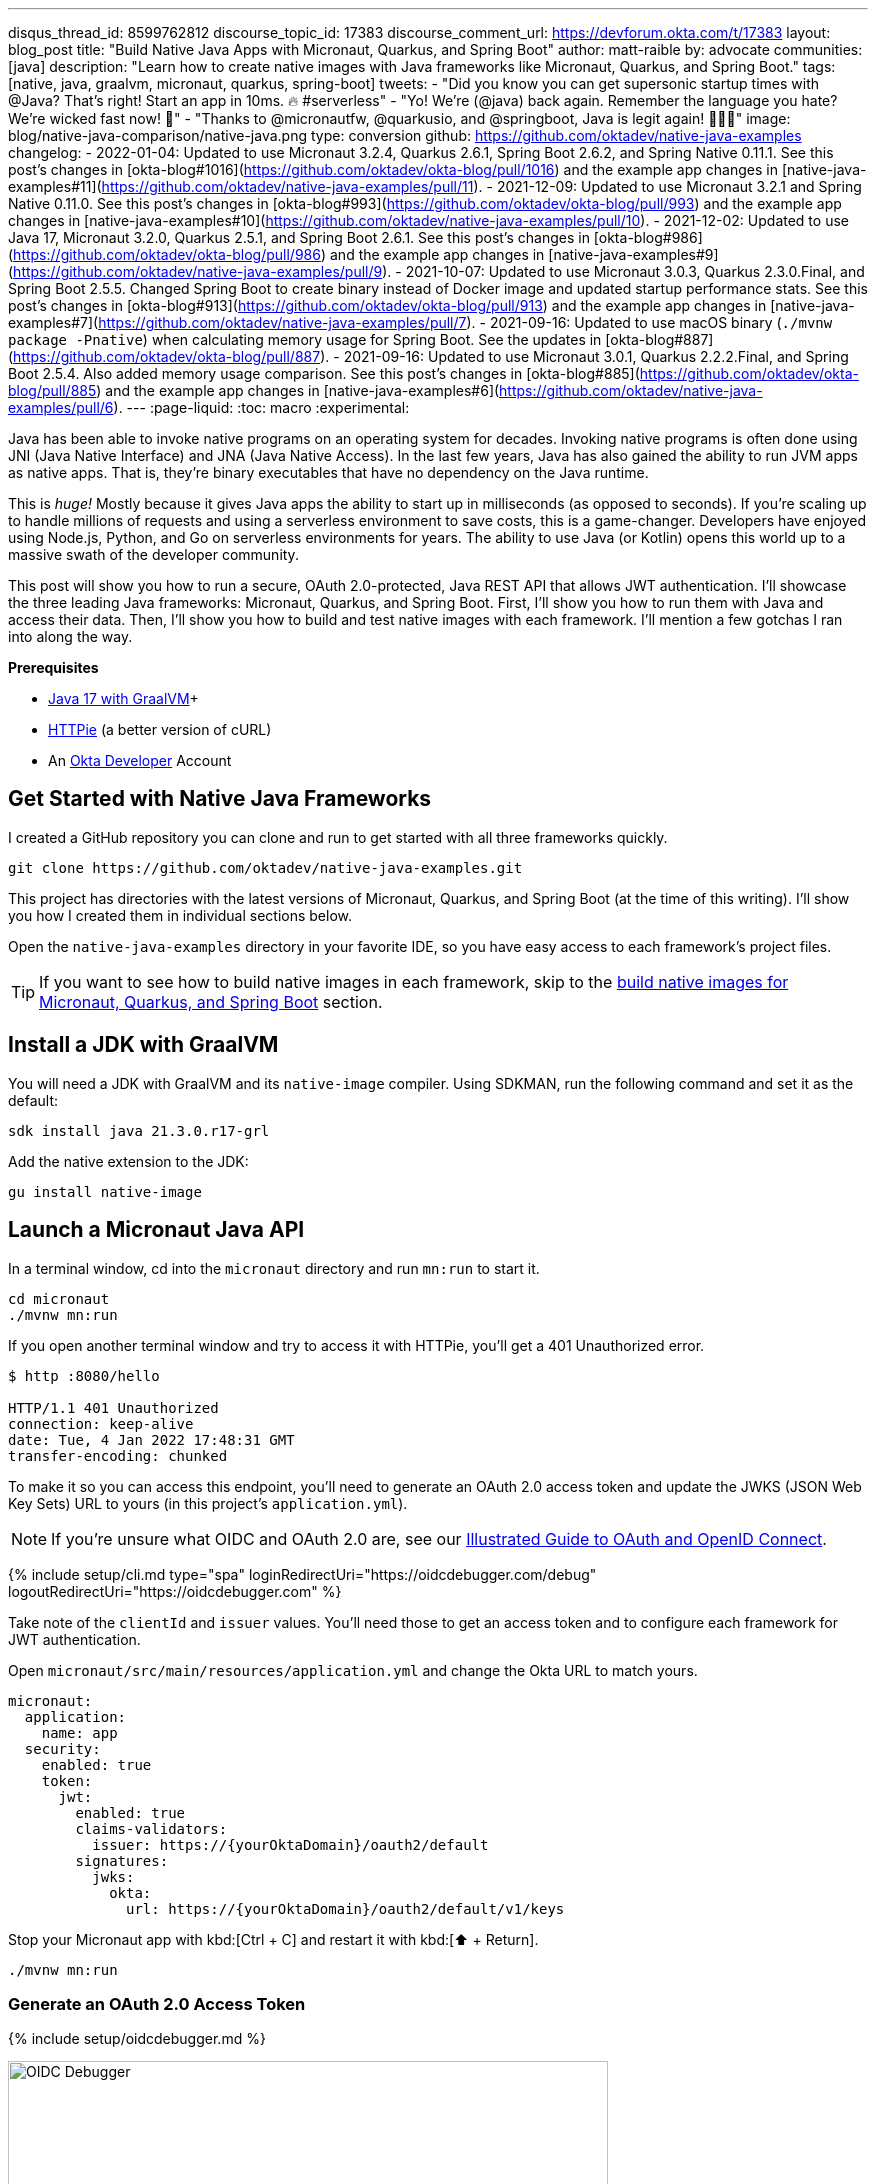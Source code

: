 ---
disqus_thread_id: 8599762812
discourse_topic_id: 17383
discourse_comment_url: https://devforum.okta.com/t/17383
layout: blog_post
title: "Build Native Java Apps with Micronaut, Quarkus, and Spring Boot"
author: matt-raible
by: advocate
communities: [java]
description: "Learn how to create native images with Java frameworks like Micronaut, Quarkus, and Spring Boot."
tags: [native, java, graalvm, micronaut, quarkus, spring-boot]
tweets:
- "Did you know you can get supersonic startup times with @Java? That's right! Start an app in 10ms. 🔥 #serverless"
- "Yo! We're (@java) back again. Remember the language you hate? We're wicked fast now! 🚀"
- "Thanks to @micronautfw, @quarkusio, and @springboot, Java is legit again! 👏👏👏"
image: blog/native-java-comparison/native-java.png
type: conversion
github: https://github.com/oktadev/native-java-examples
changelog:
- 2022-01-04: Updated to use Micronaut 3.2.4, Quarkus 2.6.1, Spring Boot 2.6.2, and Spring Native 0.11.1. See this post's changes in [okta-blog#1016](https://github.com/oktadev/okta-blog/pull/1016) and the example app changes in [native-java-examples#11](https://github.com/oktadev/native-java-examples/pull/11).
- 2021-12-09: Updated to use Micronaut 3.2.1 and Spring Native 0.11.0. See this post's changes in [okta-blog#993](https://github.com/oktadev/okta-blog/pull/993) and the example app changes in [native-java-examples#10](https://github.com/oktadev/native-java-examples/pull/10).
- 2021-12-02: Updated to use Java 17, Micronaut 3.2.0, Quarkus 2.5.1, and Spring Boot 2.6.1. See this post's changes in [okta-blog#986](https://github.com/oktadev/okta-blog/pull/986) and the example app changes in [native-java-examples#9](https://github.com/oktadev/native-java-examples/pull/9).
- 2021-10-07: Updated to use Micronaut 3.0.3, Quarkus 2.3.0.Final, and Spring Boot 2.5.5. Changed Spring Boot to create binary instead of Docker image and updated startup performance stats. See this post's changes in [okta-blog#913](https://github.com/oktadev/okta-blog/pull/913) and the example app changes in [native-java-examples#7](https://github.com/oktadev/native-java-examples/pull/7).
- 2021-09-16: Updated to use macOS binary (`./mvnw package -Pnative`) when calculating memory usage for Spring Boot. See the updates in [okta-blog#887](https://github.com/oktadev/okta-blog/pull/887).
- 2021-09-16: Updated to use Micronaut 3.0.1, Quarkus 2.2.2.Final, and Spring Boot 2.5.4. Also added memory usage comparison. See this post's changes in [okta-blog#885](https://github.com/oktadev/okta-blog/pull/885) and the example app changes in [native-java-examples#6](https://github.com/oktadev/native-java-examples/pull/6).
---
:page-liquid:
:toc: macro
:experimental:

Java has been able to invoke native programs on an operating system for decades. Invoking native programs is often done using JNI (Java Native Interface) and JNA (Java Native Access). In the last few years, Java has also gained the ability to run JVM apps as native apps. That is, they're binary executables that have no dependency on the Java runtime.

This is _huge!_ Mostly because it gives Java apps the ability to start up in milliseconds (as opposed to seconds). If you're scaling up to handle millions of requests and using a serverless environment to save costs, this is a game-changer. Developers have enjoyed using Node.js, Python, and Go on serverless environments for years. The ability to use Java (or Kotlin) opens this world up to a massive swath of the developer community.

This post will show you how to run a secure, OAuth 2.0-protected, Java REST API that allows JWT authentication. I'll showcase the three leading Java frameworks: Micronaut, Quarkus, and Spring Boot. First, I'll show you how to run them with Java and access their data. Then, I'll show you how to build and test native images with each framework. I'll mention a few gotchas I ran into along the way.

// The order of frameworks is intentional as I found Micronaut the easiest to make work and Spring Boot the most difficult.

**Prerequisites**

- https://sdkman.io/[Java 17 with GraalVM]+
- https://httpie.io/[HTTPie] (a better version of cURL)
- An https://developer.okta.com[Okta Developer] Account

toc::[]

== Get Started with Native Java Frameworks

I created a GitHub repository you can clone and run to get started with all three frameworks quickly.

[source,shell]
----
git clone https://github.com/oktadev/native-java-examples.git
----

This project has directories with the latest versions of Micronaut, Quarkus, and Spring Boot (at the time of this writing). I'll show you how I created them in individual sections below.

Open the `native-java-examples` directory in your favorite IDE, so you have easy access to each framework's project files.

TIP: If you want to see how to build native images in each framework, skip to the link:#build-native-images-for-micronaut-quarkus-and-spring-boot[build native images for Micronaut, Quarkus, and Spring Boot] section.

== Install a JDK with GraalVM

You will need a JDK with GraalVM and its `native-image` compiler. Using SDKMAN, run the following command and set it as the default:

[source,shell]
----
sdk install java 21.3.0.r17-grl
----

Add the native extension to the JDK:

[source,shell]
----
gu install native-image
----

== Launch a Micronaut Java API

In a terminal window, cd into the `micronaut` directory and run `mn:run` to start it.

[source,shell]
----
cd micronaut
./mvnw mn:run
----

If you open another terminal window and try to access it with HTTPie, you'll get a 401 Unauthorized error.

[source,shell]
----
$ http :8080/hello

HTTP/1.1 401 Unauthorized
connection: keep-alive
date: Tue, 4 Jan 2022 17:48:31 GMT
transfer-encoding: chunked
----

To make it so you can access this endpoint, you'll need to generate an OAuth 2.0 access token and update the JWKS (JSON Web Key Sets) URL to yours (in this project's `application.yml`).

NOTE: If you're unsure what OIDC and OAuth 2.0 are, see our link:/blog/2019/10/21/illustrated-guide-to-oauth-and-oidc[Illustrated Guide to OAuth and OpenID Connect].

{% include setup/cli.md type="spa" loginRedirectUri="https://oidcdebugger.com/debug" logoutRedirectUri="https://oidcdebugger.com" %}

Take note of the `clientId` and `issuer` values. You'll need those to get an access token and to configure each framework for JWT authentication.

Open `micronaut/src/main/resources/application.yml` and change the Okta URL to match yours.

[source,yaml]
----
micronaut:
  application:
    name: app
  security:
    enabled: true
    token:
      jwt:
        enabled: true
        claims-validators:
          issuer: https://{yourOktaDomain}/oauth2/default
        signatures:
          jwks:
            okta:
              url: https://{yourOktaDomain}/oauth2/default/v1/keys
----

Stop your Micronaut app with kbd:[Ctrl + C] and restart it with kbd:[⬆️ + Return].

[source,shell]
----
./mvnw mn:run
----

=== Generate an OAuth 2.0 Access Token

{% include setup/oidcdebugger.md %}

image::{% asset_path 'blog/native-java-comparison/oidc-debugger.png' %}[alt=OIDC Debugger,width=600,align=center]

Click **Send Request** to continue.

Once you have an access token, set it as a `TOKEN` environment variable in a terminal window.

[source,shell]
----
TOKEN=eyJraWQiOiJYa2pXdjMzTDRBYU1ZSzNGM...
----

TIP: You might want to keep OpenID Connect <debugger/> open to copy your access tokens. It allows you to quickly start over and regenerate a new access token if it expires.

=== Test Your Micronaut API with HTTPie

Use HTTPie to pass the JWT in as a bearer token in the `Authorization` header.

[source,shell]
----
http :8080/hello Authorization:"Bearer $TOKEN"
----

You should get a 200 response with your email in it.

image::{% asset_path 'blog/native-java-comparison/httpie-micronaut-bearer-token.png' %}[alt=HTTPie call to Micronaut's /hello with bearer token,width=800,align=center]

=== Build a Native Micronaut App

To compile this Micronaut app into a native binary, run:

[source,shell]
----
./mvnw package -Dpackaging=native-image
----

This command will take a few minutes to complete. My 2019 MacBook Pro with a 2.4 GHz 8-Core Intel Core i9 processor and 64 GB of RAM took 1 min. 5 s. to finish.

Start it with `./target/app`:

----
$ ./target/app
 __  __ _                                  _
|  \/  (_) ___ _ __ ___  _ __   __ _ _   _| |_
| |\/| | |/ __| '__/ _ \| '_ \ / _` | | | | __|
| |  | | | (__| | | (_) | | | | (_| | |_| | |_
|_|  |_|_|\___|_|  \___/|_| |_|\__,_|\__,_|\__|
  Micronaut (v3.2.4)

10:51:30.856 [main] INFO  io.micronaut.runtime.Micronaut - Startup completed in 32ms. Server Running: http://localhost:8080
----

You can see it starts pretty darn quick (32ms)! Test it with HTTPie and an access token. You may have to generate a new JWT with https://oidcdebugger.com[oidcdebugger.com] if yours has expired.

[source,shell]
----
http :8080/hello Authorization:"Bearer $TOKEN"
----

=== Make a Micronaut App from Scratch

You might be wondering, "how did you build a secure Micronaut app"? Did I just hide the complexity? No, it only takes five steps to create the same app.

1. Use https://sdkman.io[SDKMAN!] to install Micronaut's CLI:

   sdk install micronaut

2. Create an app using the `mn create-app` command and rename the project's directory:

   mn create-app com.okta.rest.app --build maven -f security-jwt
   mv app micronaut

3. Add a `HelloController` in `src/main/java/com/okta/rest/controller`:
+
[source,java]
----
package com.okta.rest.controller;

import io.micronaut.http.MediaType;
import io.micronaut.http.annotation.Controller;
import io.micronaut.http.annotation.Get;
import io.micronaut.http.annotation.Produces;
import io.micronaut.security.annotation.Secured;
import io.micronaut.security.rules.SecurityRule;

import java.security.Principal;

@Controller("/hello")
public class HelloController {

    @Get
    @Secured(SecurityRule.IS_AUTHENTICATED)
    @Produces(MediaType.TEXT_PLAIN)
    public String hello(Principal principal) {
        return "Hello, " + principal.getName() + "!";
    }

}
----

4. Enable and configure JWT security in `src/main/resources/application.yml`:
+
[source,yaml]
----
micronaut:
  ...
  security:
    enabled: true
    token:
      jwt:
        enabled: true
        claims-validators:
          issuer: https://{yourOktaDomain}/oauth2/default
        signatures:
          jwks:
            okta:
              url: https://{yourOktaDomain}/oauth2/default/v1/keys
----

That's it! Now you can start the app or build the native image as shown above.

Now let's take a look at Quarkus.

== Run a Quarkus Java API

Open a terminal, cd into the `quarkus` directory, and run `quarkus:dev` to start the app.

[source,shell]
----
cd quarkus
./mvnw quarkus:dev
----

Update the URLs in `quarkus/src/main/resources/application.properties` to use your Okta domain.

[source,properties]
----
mp.jwt.verify.publickey.location=https://{yourOktaDomain}/oauth2/default/v1/keys
mp.jwt.verify.issuer=https://{yourOktaDomain}/oauth2/default
----

=== Test Your Quarkus API with HTTPie

Generate or copy an access token from OpenID Connect <debugger/> and use it to test your Quarkus API.

[source,shell]
----
http :8080/hello Authorization:"Bearer $TOKEN"
----

You should see your email in the response.

image::{% asset_path 'blog/native-java-comparison/httpie-quarkus-bearer-token.png' %}[alt=HTTPie call to Quarkus's /hello with bearer token,width=800,align=center]

Did you notice that Quarkus hot-reloaded your `application.properties` file updates? Pretty slick, eh?!

=== Build a Native Quarkus App

To compile this Quarkus app into a native binary, run:

[source,shell]
----
./mvnw package -Pnative
----

The native compilation step will take a bit to complete. On my 2019 MacBook Pro, it took 53 seconds.

Start it with `./target/quarkus-1.0.0-SNAPSHOT-runner`:

----
$ ./target/quarkus-1.0.0-SNAPSHOT-runner
__  ____  __  _____   ___  __ ____  ______
 --/ __ \/ / / / _ | / _ \/ //_/ / / / __/
 -/ /_/ / /_/ / __ |/ , _/ ,< / /_/ /\ \
--\___\_\____/_/ |_/_/|_/_/|_|\____/___/
2022-01-04 10:55:03,264 INFO  [io.quarkus] (main) quarkus 1.0.0-SNAPSHOT native (powered by Quarkus 2.6.1.Final) started in 0.016s. Listening on: http://0.0.0.0:8080
2022-01-04 10:55:03,265 INFO  [io.quarkus] (main) Profile prod activated.
2022-01-04 10:55:03,265 INFO  [io.quarkus] (main) Installed features: [cdi, reactive-routes, resteasy-reactive, security, smallrye-context-propagation, smallrye-jwt, vertx]
----

Supersonic Subatomic Java (in 16ms)! Test it with HTTPie and an access token.

[source,shell]
----
http :8080/hello Authorization:"Bearer $TOKEN"
----

=== Create a Quarkus App from Scratch

You can create the same Quarkus app used in this example in five steps.

1. Use Maven to generate a new Quarkus app with JWT support:
+
[source,shell]
----
mvn io.quarkus:quarkus-maven-plugin:2.6.1.Final:create \
    -DprojectGroupId=com.okta.rest \
    -DprojectArtifactId=quarkus \
    -DclassName="com.okta.rest.quarkus.HelloResource" \
    -Dpath="/hello" \
    -Dextensions="smallrye-jwt,resteasy-reactive"
----
+
You might wonder why `resteasy-reactive` is used here. I added it because Quarkus team member,
Georgios Andrianakis, https://github.com/oktadev/okta-blog/pull/913#discussion_r724287749[recommended it] and it will eventually be the default.

2. Edit `src/java/com/okta/rest/quarkus/HelloResource.java` and add user information to the `hello()` method:
+
[source,java]
----
package com.okta.rest.quarkus;

import io.quarkus.security.Authenticated;

import javax.ws.rs.GET;
import javax.ws.rs.Path;
import javax.ws.rs.Produces;
import javax.ws.rs.core.Context;
import javax.ws.rs.core.MediaType;
import javax.ws.rs.core.SecurityContext;
import java.security.Principal;

@Path("/hello")
public class HelloResource {

    @GET
    @Path("/")
    @Authenticated
    @Produces(MediaType.TEXT_PLAIN)
    public String hello(@Context SecurityContext context) {
        Principal userPrincipal = context.getUserPrincipal();
        return "Hello, " + userPrincipal.getName() + "!";
    }
}
----

3. Add your Okta endpoints to `src/main/resources/application.properties`:
+
[source,properties]
----
mp.jwt.verify.publickey.location=https://{yourOktaDomain}/oauth2/default/v1/keys
mp.jwt.verify.issuer=https://{yourOktaDomain}/oauth2/default
----

4. Modify the `HelloResourceTest` to expect a 401 instead of a 200:
+
[source,java]
----
package com.okta.rest.quarkus;

import io.quarkus.test.junit.QuarkusTest;
import org.junit.jupiter.api.Test;

import static io.restassured.RestAssured.given;

@QuarkusTest
public class HelloResourceTest {

    @Test
    public void testHelloEndpoint() {
        given()
            .when().get("/hello")
            .then()
            .statusCode(401);
    }

}
----

Last but certainly not least, let's look at Spring Boot.

== Start a Spring Boot Java API

In your IDE, update the issuer in `spring-boot/src/main/resources/application.properties` to use your Okta domain.

[source,properties]
----
spring.security.oauth2.resourceserver.jwt.issuer-uri=https://{yourOktaDomain}/oauth2/default
----

Then, start your app from your IDE or using a terminal:

[source,shell]
----
./mvnw spring-boot:run
----

=== Test Your Spring Boot API with HTTPie

Generate an access token using https://oidcdebugger.com[oidcdebugger.com] and use it to test your Spring Boot API.

[source,shell]
----
http :8080/hello Authorization:"Bearer $TOKEN"
----

You should see a response like the following.

image::{% asset_path 'blog/native-java-comparison/httpie-spring-boot-bearer-token.png' %}[alt=HTTPie call to Spring Boot's /hello with bearer token,width=800,align=center]

But wait, doesn't Okta link:/blog/2020/11/24/spring-boot-okta[have a Spring Boot starter]? Yes, we do! When this post was first written, it https://github.com/okta/okta-spring-boot/issues/192[didn't work with GraalVM]. This has been fixed in the v2.1.1 release. See https://github.com/oktadev/native-java-examples/pull/5[this pull request] for the required changes.

We've also published a link:/blog/2021/09/16/spring-native-okta-starter[Spring Native in Action] blog post. It contains the video from our Twitch stream with https://twitter.com/starbuxman[Josh Long]. You can watch it to see what we discovered and how we fixed things. Since then, Spring Native has improved a lot. Now, you don't need to make any changes!

=== Build a Native Spring Boot App

To compile this Spring Boot app into a native executable, you can use the `native` profile:

[source,shell]
----
./mvnw package -Pnative
----

TIP: To build a native app and a Docker container, use the Spring Boot Maven plugin and `./mvnw spring-boot:build-image`.

The native compilation step will take a bit to complete. On my 2019 MacBook Pro, it took 2 min. 52 s.

Start it with `./target/demo`:

----
$ ./target/demo
2022-01-04 11:01:53.054  INFO 31539 --- [           main] o.s.nativex.NativeListener               : AOT mode enabled

  .   ____          _            __ _ _
 /\\ / ___'_ __ _ _(_)_ __  __ _ \ \ \ \
( ( )\___ | '_ | '_| | '_ \/ _` | \ \ \ \
 \\/  ___)| |_)| | | | | || (_| |  ) ) ) )
  '  |____| .__|_| |_|_| |_\__, | / / / /
 =========|_|==============|___/=/_/_/_/
 :: Spring Boot ::                (v2.6.2)
...
2022-01-04 11:01:53.098  INFO 31539 --- [           main] o.s.b.w.embedded.tomcat.TomcatWebServer  : Tomcat started on port(s): 8080 (http) with context path ''
2022-01-04 11:01:53.098  INFO 31539 --- [           main] com.okta.rest.Application                : Started Application in 0.057 seconds (JVM running for 0.059)
----

Bootiful! Test your API with HTTPie and an access token.

[source,shell]
----
http :8080/hello Authorization:"Bearer $TOKEN"
----

=== Start a Spring Boot App from Scratch

To create the Spring Boot app used in this example, it's just five steps.

1. Use HTTPie to generate a new Spring Boot app with OAuth 2.0 support:
+
[source,shell]
----
http https://start.spring.io/starter.zip \
     bootVersion==2.6.2 \
     dependencies==web,oauth2-resource-server,native \
     packageName==com.okta.rest \
     name==spring-boot \
     type==maven-project \
     baseDir==spring-boot | tar -xzvf -
----

2. Add a `HelloController` class that returns the user's information:
+
[source,java]
----
package com.okta.rest.controller;

import org.springframework.web.bind.annotation.GetMapping;
import org.springframework.web.bind.annotation.RestController;

import java.security.Principal;

@RestController
public class HelloController {

    @GetMapping("/hello")
    public String hello(Principal principal) {
        return "Hello, " + principal.getName() + "!";
    }
}
----

3. Configure the app to be an OAuth 2.0 resource server by adding an issuer to `application.properties`:
+
[source,properties]
----
spring.security.oauth2.resourceserver.jwt.issuer-uri=https://{yourOktaDomain}/oauth2/default
----

4. Add a `SecurityConfiguration` class to configure JWT authentication:
+
[source,java]
----
package com.okta.rest;

import org.springframework.security.config.annotation.web.builders.HttpSecurity;
import org.springframework.security.config.annotation.web.configuration.EnableWebSecurity;
import org.springframework.security.config.annotation.web.configuration.WebSecurityConfigurerAdapter;
import org.springframework.security.config.annotation.web.configurers.oauth2.server.resource.OAuth2ResourceServerConfigurer;

@EnableWebSecurity
public class SecurityConfiguration extends WebSecurityConfigurerAdapter {

    @Override
    protected void configure(HttpSecurity http) throws Exception {
        http
            .authorizeRequests(request -> request.anyRequest().authenticated())
            .oauth2ResourceServer(OAuth2ResourceServerConfigurer::jwt);
    }
}
----

You can build and test a Spring Boot native image using the steps I outlined above.

== Build Native Images for Micronaut, Quarkus, and Spring Boot

To recap, Micronaut, Quarkus, and Spring Boot all support building native executables with https://www.graalvm.org/[GraalVM]. Yes, there are other frameworks, but these three https://trends.google.com/trends/explore?q=micronaut,quarkus,spring%20boot[seem to be the most popular].

The commands to build each app are similar but not quite the same.

- **Micronaut**: `./mvnw package -Dpackaging=native-image`
- **Quarkus**: `./mvnw package -Pnative`
- **Spring Boot**: `./mvnw package -Pnative`

Of course, they all support Gradle too.

=== Startup Time Comparison

Performance comparisons are complex, but I'm going to do one anyway. Since this post is all about native Java, below is the data I gathered that shows the average milliseconds to start each native executable. I ran each image three times before I started recording the numbers. I then ran each command five times.

_These numbers are from a 2019 MacBook Pro with a 2.4 GHz 8-Core Intel Core i9 processor and 64 GB of RAM. I think it's important to note that my WiFi connection was 8.94 Mbps down and 0.45 Mbps up (according to the Speedtest app)._

////
Micronaut: (29 + 30 + 29 + 32 + 32) / 5 = 30.4
Quarkus: (20 + 17 + 20 + 19 + 18) / 5 = 18.8
Spring Boot: (57 + 57 + 56 + 56 + 55) / 5 = 56.2
////

[.scrollable]
--

.Native Java Startup times in milliseconds
|===
|Framework | Command executed | Milliseconds to start

|Micronaut | `./target/app` | 30.4
|Quarkus | `./target/quarkus-1.0.0-SNAPSHOT-runner` | 18.8
|Spring Boot | `./target/demo` | 56.2
|===

--

The chart below should help you visualize this comparison.

++++
<script src="https://www.gstatic.com/charts/loader.js"></script>
<div id="native-java-chart"></div>
<script>
google.charts.load('current', {packages: ['corechart', 'bar']});
google.charts.setOnLoadCallback(drawChart);

function drawChart() {
  var data = google.visualization.arrayToDataTable([
    ['Framework', 'Milliseconds to start', { role: 'style' }],
    ['Micronaut', 30.4, 'blue'],
    ['Quarkus', 18.8, 'red'],
    ['Spring Boot', 56.2, 'green']
  ]);

  var options = {
    title: 'Startup times of Native Java frameworks',
    chartArea: {width: '50%'},
    hAxis: {
      title: 'Milliseconds',
      minValue: 0
    },
    vAxis: {
      title: 'Java Framework'
    }
  };

  var chart = new google.visualization.BarChart(document.getElementById('native-java-chart'));

  chart.draw(data, options);
}
</script>
++++

[NOTE]
====
When I first wrote this post with Spring Boot 2.5, the startup startup times looked a little long, so I contacted my friend https://twitter.com/starbuxman[Josh Long]. We did a debugging session over Zoom and discovered the longer startup times were because Spring Security is doing OIDC discovery with the issuer.

Josh https://github.com/spring-projects/spring-security/issues/9991[filed an issue] and Spring Security 5.6.0 made issuer checks lazy by default. Spring Boot 2.6 includes Spring Security 5.6.0.

You can also avoid issuer checks by just using the JWKS URI. For example:

[source,properties]
----
spring.security.oauth2.resourceserver.jwt.jwk-set-uri=https://dev-133337.okta.com/oauth2/default/v1/keys
----

I tried this and didn't see any startup performance difference.
====

I also tested the memory usage in MB of each app using the command below. I made sure to send an HTTP request to each one before measuring.

[source,shell]
----
ps -o pid,rss,command | grep --color <executable> | awk '{$2=int($2/1024)"M";}{ print;}'
----

I substituted `<executable>` as follows:

[.scrollable]
--

.Native Java memory used in megabytes
|===
|Framework | Executable | Megabytes before request | Megabytes after 1 request | Megabytes after 5 requests

|Micronaut | `app` | 28 | 44 | 55
|Quarkus | `runner` | 20 | 32 | 34
|Spring Boot | `demo` | 48 | 62 | 63
|===

--

++++
<div id="memory-usage"></div>
<script>
google.charts.load('current', {packages: ['corechart', 'bar']});
google.charts.setOnLoadCallback(drawChart);
function drawChart() {
  var data = google.visualization.arrayToDataTable([
    ['Framework', 'Memory usage (MB)', { role: 'style' }],
    ['Micronaut', 44, 'blue'],
    ['Quarkus', 32, 'red'],
    ['Spring Boot', 62, 'green']
  ]);
  var options = {
    title: 'Memory usage of Native Java frameworks',
    chartArea: {width: '50%'},
    hAxis: {
      title: 'Megabytes',
      minValue: 0
    },
    vAxis: {
      title: 'Java Framework'
    }
  };
  var chart = new google.visualization.BarChart(document.getElementById('memory-usage'));
  chart.draw(data, options);
}
</script>
++++

NOTE: If you disagree with these numbers and think X framework should be faster, I encourage you to clone https://github.com/oktadev/native-java-examples[the repo] and run these tests yourself. If you get faster startup times for Spring Boot, do you get faster startup times for Micronaut and Quarkus too?

== Testing Native Images

When building native images, it's essential to test them as part of an integration testing process. This post is already long enough, so I won't explain how to test native images in this post. We'll publish a post in the future that covers this topic.

I do like how Quarkus generates a `NativeHelloResourceIT` that's designed specifically for this, though.

[source,java]
----
package com.okta.rest.quarkus;

import io.quarkus.test.junit.NativeImageTest;

@NativeImageTest
public class NativeHelloResourceIT extends HelloResourceTest {

    // Execute the same tests but in native mode.
}
----

However, this test did not help me https://stackoverflow.com/questions/67977862/quarkus-jwt-authentication-doesnt-work-as-a-native-app[detect an issue with my Quarkus native image] when writing this post. That's because I was lazy in writing my test and changed it to confirm a 401 instead of https://quarkus.io/guides/security-openid-connect#integration-testing[testing it with Quarkus' OIDC testing support].

In the meantime, see https://medium.com/graalvm/gradle-and-maven-plugins-for-native-image-with-initial-junit-testing-support-dde00a8caf0b[Gradle and Maven Plugins for Native Image with Initial JUnit 5 Testing Support].

== Learn More About Java and GraalVM

In this post, you learned how to develop, build, and run native Java apps with Micronaut, Quarkus, and Spring Boot. You learned how to secure them with OpenID Connect and access them with a JWT access token.

If you're a Spring Boot aficionado, I recommend you watch Josh Long's https://www.youtube.com/watch?v=DVo5vmk5Cuw[Spring Tips: Spring Native 0.11.0] video.

You can find the source code for all the examples used in this post on GitHub in the https://github.com/oktadev/native-java-examples[native-java-examples repository].

Server-side apps that serve up REST APIs aren't the only thing that's gone native in Java. https://twitter.com/gluonhq[Gluon] has done a lot of work in recent years to make JavaFX apps work on iOS and Android using GraalVM. See https://twitter.com/gail_asgteach[Gail Anderson]'s https://foojay.io/today/creating-mobile-apps-with-javafx-part-1/[Creating Mobile Apps with JavaFX – Part 1] to learn more about this emerging technology.

In the beginning, I mentioned JNI and JNA. Baeldung has some tutorials about both:

- https://www.baeldung.com/jni[Guide to JNI (Java Native Interface)]
- https://www.baeldung.com/java-jna-dynamic-libraries[Using JNA to Access Native Dynamic Libraries]

If you liked this post, chances are you'll like others we've published:

- link:/blog/2021/09/16/spring-native-okta-starter[Spring Native in Action with the Okta Spring Boot Starter]
- link:/blog/2019/11/27/graalvm-java-binaries[Watch GraalVM Turn Your Java Into Binaries]
- link:/blog/2020/01/09/java-rest-api-showdown[Java REST API Showdown: Which is the Best Framework on the Market?]
- link:/blog/2020/12/28/spring-boot-docker[How to Docker with Spring Boot]
- link:/blog/2020/08/17/micronaut-jhipster-heroku[Build a Secure Micronaut and Angular App with JHipster]
- link:/blog/2021/03/08/jhipster-quarkus-oidc[Fast Java Made Easy with Quarkus and JHipster]

Got questions? Leave them in the comments below! You can also hit us up on our social channels: https://twitter.com/oktadev[@oktadev on Twitter], https://www.linkedin.com/company/oktadev[Okta for Developers on LinkedIn], https://twitch.tv/oktadev[Twitch], and https://youtube.com/oktadev[YouTube].
